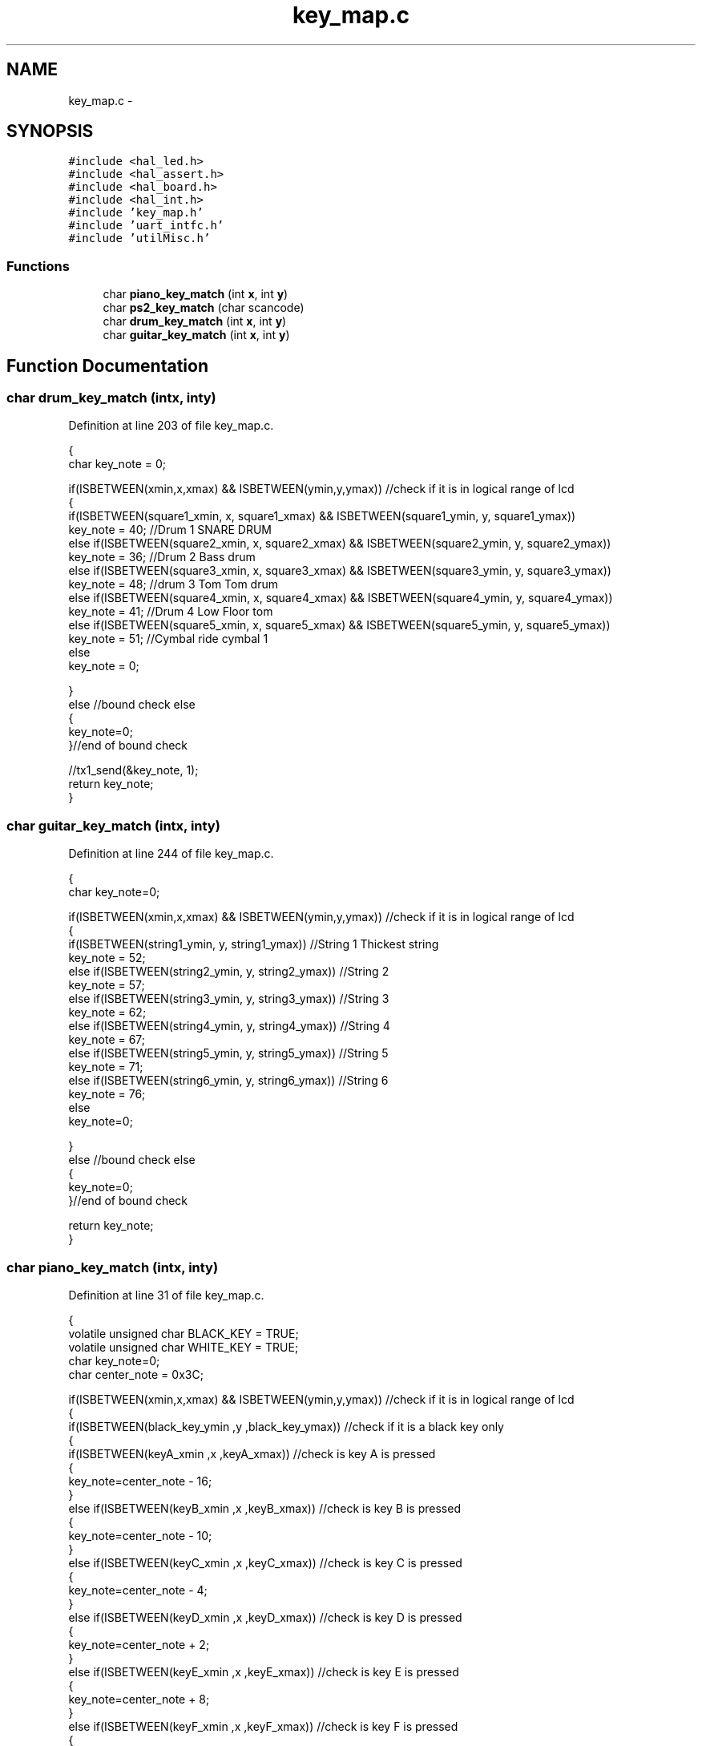 .TH "key_map.c" 3 "Sat Apr 30 2011" "Version 1.0" "Embedded GarageBand" \" -*- nroff -*-
.ad l
.nh
.SH NAME
key_map.c \- 
.SH SYNOPSIS
.br
.PP
\fC#include <hal_led.h>\fP
.br
\fC#include <hal_assert.h>\fP
.br
\fC#include <hal_board.h>\fP
.br
\fC#include <hal_int.h>\fP
.br
\fC#include 'key_map.h'\fP
.br
\fC#include 'uart_intfc.h'\fP
.br
\fC#include 'utilMisc.h'\fP
.br

.SS "Functions"

.in +1c
.ti -1c
.RI "char \fBpiano_key_match\fP (int \fBx\fP, int \fBy\fP)"
.br
.ti -1c
.RI "char \fBps2_key_match\fP (char scancode)"
.br
.ti -1c
.RI "char \fBdrum_key_match\fP (int \fBx\fP, int \fBy\fP)"
.br
.ti -1c
.RI "char \fBguitar_key_match\fP (int \fBx\fP, int \fBy\fP)"
.br
.in -1c
.SH "Function Documentation"
.PP 
.SS "char drum_key_match (intx, inty)"
.PP
Definition at line 203 of file key_map.c.
.PP
.nf
{
        char key_note = 0;
        
        if(ISBETWEEN(xmin,x,xmax) && ISBETWEEN(ymin,y,ymax))    //check if it is in logical range of lcd
        {
                if(ISBETWEEN(square1_xmin, x, square1_xmax) && ISBETWEEN(square1_ymin, y, square1_ymax))
                                key_note = 40;          //Drum 1 SNARE DRUM
                else if(ISBETWEEN(square2_xmin, x, square2_xmax) && ISBETWEEN(square2_ymin, y, square2_ymax))
                                key_note = 36;          //Drum 2 Bass drum      
                else if(ISBETWEEN(square3_xmin, x, square3_xmax) && ISBETWEEN(square3_ymin, y, square3_ymax))
                                key_note = 48;          //drum 3 Tom Tom drum
                else if(ISBETWEEN(square4_xmin, x, square4_xmax) && ISBETWEEN(square4_ymin, y, square4_ymax))
                                key_note = 41;          //Drum 4 Low Floor tom
                else if(ISBETWEEN(square5_xmin, x, square5_xmax) && ISBETWEEN(square5_ymin, y, square5_ymax))
                                key_note = 51;          //Cymbal ride cymbal 1
                else
                        key_note = 0;

        }
                else    //bound check else
        {
                key_note=0;
        }//end of bound check

    //tx1_send(&key_note, 1);
        return key_note;
}
.fi
.SS "char guitar_key_match (intx, inty)"
.PP
Definition at line 244 of file key_map.c.
.PP
.nf
{
        char key_note=0;
        
        if(ISBETWEEN(xmin,x,xmax) && ISBETWEEN(ymin,y,ymax))    //check if it is in logical range of lcd
        {
                if(ISBETWEEN(string1_ymin, y, string1_ymax))    //String 1 Thickest string
                        key_note = 52;
                else if(ISBETWEEN(string2_ymin, y, string2_ymax))       //String 2
                        key_note = 57;
                else if(ISBETWEEN(string3_ymin, y, string3_ymax))       //String 3
                        key_note = 62;
                else if(ISBETWEEN(string4_ymin, y, string4_ymax))       //String 4
                        key_note = 67;
                else if(ISBETWEEN(string5_ymin, y, string5_ymax))       //String 5
                        key_note = 71;
                else if(ISBETWEEN(string6_ymin, y, string6_ymax))       //String 6
                        key_note = 76;
                else
                        key_note=0;
        
        }       
        else    //bound check else
        {
                key_note=0;
        }//end of bound check

        return key_note;
}
.fi
.SS "char piano_key_match (intx, inty)"
.PP
Definition at line 31 of file key_map.c.
.PP
.nf
{
        volatile unsigned char BLACK_KEY = TRUE;
        volatile unsigned char WHITE_KEY = TRUE;
        char key_note=0;
        char center_note = 0x3C;
        
        if(ISBETWEEN(xmin,x,xmax) && ISBETWEEN(ymin,y,ymax))    //check if it is in logical range of lcd
        {
                if(ISBETWEEN(black_key_ymin ,y ,black_key_ymax))        //check if it is a black key only
                {                       
                        if(ISBETWEEN(keyA_xmin ,x ,keyA_xmax))                  //check is key A is pressed
                        {
                                key_note=center_note - 16;
                        }
                        else if(ISBETWEEN(keyB_xmin ,x ,keyB_xmax))             //check is key B is pressed
                        {
                                key_note=center_note - 10;
                        }
                        else if(ISBETWEEN(keyC_xmin ,x ,keyC_xmax))             //check is key C is pressed
                        {
                                key_note=center_note - 4;
                        }
                        else if(ISBETWEEN(keyD_xmin ,x ,keyD_xmax))             //check is key D is pressed
                        {
                                key_note=center_note + 2;
                        }
                        else if(ISBETWEEN(keyE_xmin ,x ,keyE_xmax))             //check is key E is pressed
                        {
                                key_note=center_note + 8;
                        }
                        else if(ISBETWEEN(keyF_xmin ,x ,keyF_xmax))             //check is key F is pressed
                        {
                                key_note=center_note + 14;
                        }
                        else
                        {
                                BLACK_KEY = FALSE;
                                key_note=0;
                                //printf('The key pressed is not a black key\n\r');
                        }
                }
                else
                {
                      BLACK_KEY = FALSE;
                      key_note=0;
                        //printf('It is definately not a black Key. Check for white key\n\r');
                }
                
                if(BLACK_KEY==FALSE)    //see if black key is already found. WHy take pains to check for white key also.
                {
                        if(ISBETWEEN(key1_xmin ,x ,key1_xmax))  //check if white key1 is pressed
                        {
                                key_note=center_note - 18;
                        }
                        else if(ISBETWEEN(key2_xmin ,x ,key2_xmax))     //check if white key2 is pressed
                        {
                                key_note=center_note - 14;
                        }
                        else if(ISBETWEEN(key3_xmin ,x ,key3_xmax))     //check if white key3 is pressed
                        {
                                key_note=center_note - 12;
                        }
                        else if(ISBETWEEN(key4_xmin ,x ,key4_xmax))     //check if white key4 is pressed
                        {
                                key_note=center_note - 8;
                        }
                        else if(ISBETWEEN(key5_xmin ,x ,key5_xmax))     //check if white key5 is pressed
                        {
                                key_note=center_note - 6;
                        }
                        else if(ISBETWEEN(key6_xmin ,x ,key6_xmax))     //check if white key6 is pressed
                        {
                                key_note=center_note - 2;
                        }
                        else if(ISBETWEEN(key7_xmin ,x ,key7_xmax))     //check if white key7 is pressed
                        {
                                key_note=center_note;
                        }
                        else if(ISBETWEEN(key8_xmin ,x ,key8_xmax))     //check if white key8 is pressed
                        {
                                key_note=center_note + 4;
                        }
                        else if(ISBETWEEN(key9_xmin ,x ,key9_xmax))     //check if white key9 is pressed
                        {
                                key_note=center_note + 6;
                        }
                        else if(ISBETWEEN(key10_xmin ,x ,key10_xmax))   //check if white key10 is pressed
                        {
                                key_note=center_note + 10;
                        }
                        else if(ISBETWEEN(key11_xmin ,x ,key11_xmax))   //check if white key11 is pressed
                        {
                                key_note=center_note + 12;
                        }
                        else if(ISBETWEEN(key12_xmin ,x ,key12_xmax))   //check if white key12 is pressed
                        {
                                key_note=center_note + 16;
                        }
                        else if(ISBETWEEN(key13_xmin ,x ,key13_xmax))   //check if white key13 is pressed
                        {
                                key_note=center_note + 18;
                        }
                        else    //touched within bounds. NO white key. No black key. SO what the hell is detected???
                        {
                                WHITE_KEY=FALSE;
                                key_note=0;
                        }
                }
                else    //white key check ELSE
                {
                        WHITE_KEY=FALSE;
                        //printf('Not checking for white key. Black key already detected in the previous check\n\r');
                }               //END of white key check
        }       
        else    //bound check else
        {
                BLACK_KEY=FALSE;
                WHITE_KEY=FALSE;
                //printf('Data is out of Bounds. X = %d   Y = %d\n\r\n\r',x,y);
                key_note=0;
        }//end of bound check

        //tx1_send(&key_note, 1);
        return key_note;
}
.fi
.SS "char ps2_key_match (charscancode)"
.PP
Definition at line 170 of file key_map.c.
.PP
.nf
{
        char i=0;
        char keynote=0;
        char base_keynote = 0x3C-18;
        
        for(i=0;i<19;i++)
        {
                if(scancode == valid_scancode[i])
                {
                        keynote = base_keynote + (i*2);
                        break;
                }
        }
        return keynote;
}
.fi
.SH "Author"
.PP 
Generated automatically by Doxygen for Embedded GarageBand from the source code.
